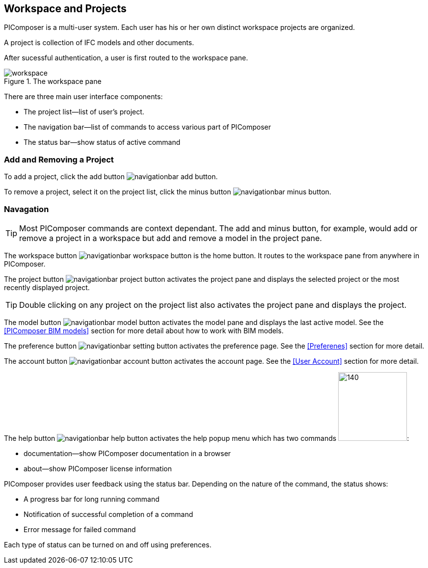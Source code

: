 == Workspace and Projects

PIComposer is a multi-user system.  Each user has his or her own distinct workspace projects are organized.  

A project is collection of IFC models and other documents.

After sucessful authentication, a user is first routed to the workspace pane.

.The workspace pane
image::workspace.png[float="right",align="center"]

There are three main user interface components:

* The project list--list of user's project.
* The navigation bar--list of commands to access various part of PIComposer
* The status bar--show status of active command

=== Add and Removing a Project

To add a project, click the add button image:navigationbar-add-button.png[].

To remove a project, select it on the project list, click the minus button image:navigationbar-minus-button.png[].

=== Navagation

****
TIP: Most PIComposer commands are context dependant.  The add and minus button, for example, would add or remove a project in a workspace but add and remove a model in the project pane.
****

The workspace button image:navigationbar-workspace-button.png[] is the home button.  It routes to the workspace pane from anywhere in PIComposer.  

The project button image:navigationbar-project-button.png[] activates the project pane and displays the selected project or the most recently displayed project.

****
TIP: Double clicking on any project on the project list also activates the project pane and displays the project.
****

The model button image:navigationbar-model-button.png[] activates the model pane and displays the last active model.  See the <<PIComposer BIM models>> section for more detail about how to work with BIM models.

The preference button image:navigationbar-setting-button.png[] activates the preference page.  See the <<Preferenes>> section for more detail.

The account button image:navigationbar-account-button.png[] activates the account page.  See the <<User Account>> section for more detail.

The help button image:navigationbar-help-button.png[] activates the help popup menu which has two commands image:navigationbar-help-menu.png[140,140]:

* documentation--show PIComposer documentation in a browser
* about--show PIComposer license information


PIComposer provides user feedback using the status bar. Depending on the nature of the command, the status shows:

* A progress bar for long running command
* Notification of successful completion of a command
* Error message for failed command

Each type of status can be turned on and off using preferences.




 